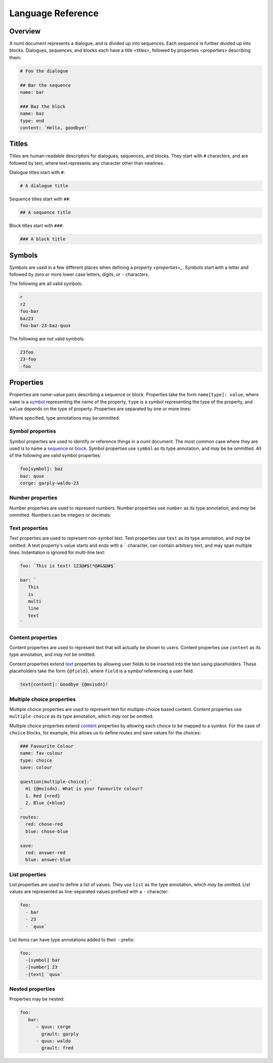 Language Reference
==================

.. _overview:

Overview
--------

A numl document represents a dialogue, and is divided up into sequences. Each
sequence is further divided up into blocks. Dialogues, sequences, and blocks
each have a _`title <titles>`, followed by _`properties <properties>`
describing them:

.. code::

   # Foo the dialogue

   ## Bar the sequence
   name: bar

   ### Baz the block
   name: baz
   type: end
   content: `Hello, goodbye!`


.. _titles:

Titles
------

Titles are human-readable descriptors for dialogues, sequences, and blocks. They
start with ``#`` characters, and are followed by text, where text represents
any character other than newlines.

Dialogue titles start with ``#``:

.. code::

   # A dialogue title

Sequence titles start with ``##``:

.. code::

   ## A sequence title

Block titles start with ``###``:

.. code::

   ### A block title

.. _symbols:

Symbols
-------

Symbols are used in a few different places when defining a `property <properties>_`. Symbols start with a letter and followed by zero or more lower case letters, digits, or ``-`` characters.

The following are all valid symbols:

.. code::

   r
   r2
   foo-bar
   baz23
   foo-bar-23-baz-quux

The following are *not* valid symbols:

.. code::

   23foo
   23-foo
   -foo

.. _properties:

Properties
----------

Properties are name-value pairs describing a sequence or block. Properties take
the form ``name[type]: value``, where ``name`` is a `symbol <symbols>`_ representing the name of the property, ``type`` is a symbol representing the type of the property, and ``value`` depends on the type of property. Properties are separated by one or more lines:

.. code:

   foo[number]: 23
   bar[text]: `Hi!`
   baz[symbol]: quux


Where specified, type annotations may be ommitted:

.. code:

   foo: 23
   bar: `Hi!`
   baz: quux


.. _id-props:

Symbol properties
~~~~~~~~~~~~~~~~~

Symbol properties are used to identify or reference things in a numl document.
The most common case where they are used is to name a `sequence <sequences>`_
or `block <blocks>`_. Symbol properties use ``symbol`` as its type annotation,
and *may* be be ommitted. All of the following are valid symbol properties:

.. code::

   foo[symbol]: baz
   baz: quux
   corge: garply-waldo-23

.. _num-props:

Number properties
~~~~~~~~~~~~~~~~~

Number properties are used to represent numbers. Number properties use
``number`` as its type annotation, and *may* be ommitted. Numbers can be
integers or decimals:

.. code::
   foo[number]: 23
   bar[number]: 23.023

.. _text-props:

Text properties
~~~~~~~~~~~~~~~

Text properties are used to represent non-symbol text. Text properties use
``text`` as its type annotation, and *may* be omitted. A text property's value
starts and ends with a ````` character, can contain arbitrary text, and may
span multiple lines. Indentation is ignored for multi-line text:

.. code::

   foo: `This is text! 123@#$(*@#&$@#$`

   bar: `
      This
      is
      multi
      line
      text
   `

.. _content-props:

Content properties
~~~~~~~~~~~~~~~~~~

Content properties are used to represent text that will actually be shown to
users. Content properties use ``content`` as its type annotation, and *may not*
be omitted.

Content properties extend `text <text>`_ properties by allowing user fields to
be inserted into the text using placeholders. These placeholders take the form
``{@field}``, where ``field`` is a symbol referencing a user field.

.. code::

  text[content]: Goodbye {@msisdn}!


.. _multiple-choice-props:

Multiple choice properties
~~~~~~~~~~~~~~~~~~~~~~~~~~

Multiple choice properties are used to represent text for multiple-choice based
content. Content properties use ``multiple-choice`` as its type annotation,
which *may not* be omitted.

Multiple choice properties extend `content <content>`_ properties by allowing
each choice to be mapped to a symbol. For the case of ``choice`` blocks,
for example, this allows us to define routes and save values for the choices:

.. code::


   ### Favourite Colour
   name: fav-colour
   type: choice
   save: colour

   question[multiple-choice]:`
     Hi {@msisdn}. What is your favourite colour?
     1. Red {=red}
     2. Blue {=blue}
   `
   routes:
     red: chose-red
     blue: chose-blue

   save:
     red: answer-red
     blue: answer-blue

.. _list-props:

List properties
~~~~~~~~~~~~~~~

List properties are used to define a list of values. They use ``list`` as the
type annotation, which *may* be omitted. List values are represented as
line-separated values prefixed with a ``-`` character:

.. code::

   foo:
     - bar
     - 23
     - `quux`

List items can have type annotations added to their ``-`` prefix:

.. code::

   foo:
     -[symbol] bar
     -[number] 23
     -[text] `quux`


.. _nested-props:

Nested properties
~~~~~~~~~~~~~~~~~

Properties may be nested:


.. code::

   foo:
      bar:
         - quux: corge
           grault: garply
         - quux: waldo
           grault: fred
